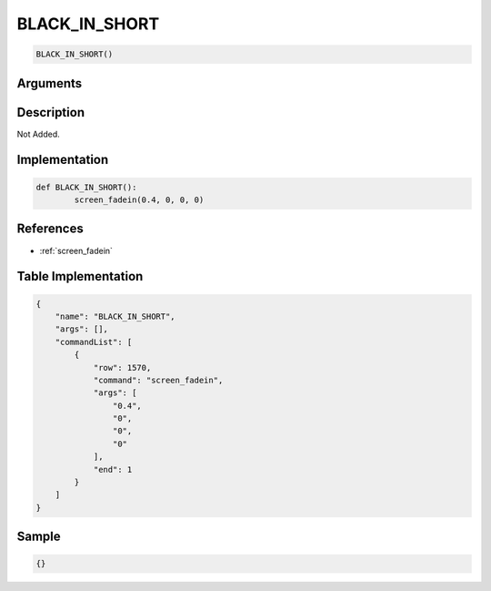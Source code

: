 .. _BLACK_IN_SHORT:

BLACK_IN_SHORT
========================

.. code-block:: text

	BLACK_IN_SHORT()


Arguments
------------


Description
-------------

Not Added.

Implementation
-------------

.. code-block:: python

	def BLACK_IN_SHORT():
		screen_fadein(0.4, 0, 0, 0)

References
-------------
* :ref:`screen_fadein`

Table Implementation
-------------

.. code-block:: json

	{
	    "name": "BLACK_IN_SHORT",
	    "args": [],
	    "commandList": [
	        {
	            "row": 1570,
	            "command": "screen_fadein",
	            "args": [
	                "0.4",
	                "0",
	                "0",
	                "0"
	            ],
	            "end": 1
	        }
	    ]
	}

Sample
-------------

.. code-block:: json

	{}
